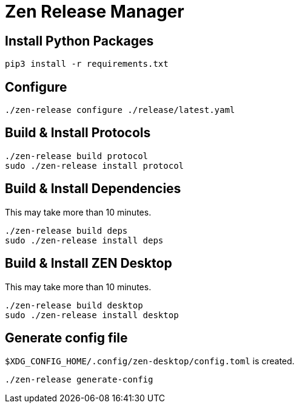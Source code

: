 = Zen Release Manager

== Install Python Packages

[source, shell]
----
pip3 install -r requirements.txt
----

== Configure

[source, shell]
----
./zen-release configure ./release/latest.yaml
----

== Build & Install Protocols

[source, shell]
----
./zen-release build protocol
sudo ./zen-release install protocol
----

== Build & Install Dependencies

This may take more than 10 minutes.

[source, shell]
----
./zen-release build deps
sudo ./zen-release install deps
----

== Build & Install ZEN Desktop

This may take more than 10 minutes.

[source, shell]
----
./zen-release build desktop
sudo ./zen-release install desktop
----

== Generate config file

`$XDG_CONFIG_HOME/.config/zen-desktop/config.toml` is created.

[source, shell]
----
./zen-release generate-config
----
